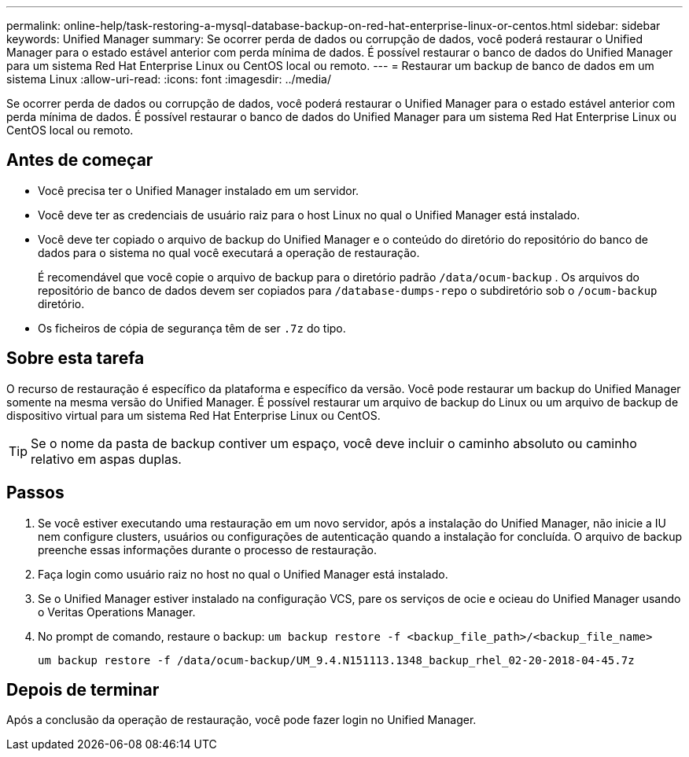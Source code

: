 ---
permalink: online-help/task-restoring-a-mysql-database-backup-on-red-hat-enterprise-linux-or-centos.html 
sidebar: sidebar 
keywords: Unified Manager 
summary: Se ocorrer perda de dados ou corrupção de dados, você poderá restaurar o Unified Manager para o estado estável anterior com perda mínima de dados. É possível restaurar o banco de dados do Unified Manager para um sistema Red Hat Enterprise Linux ou CentOS local ou remoto. 
---
= Restaurar um backup de banco de dados em um sistema Linux
:allow-uri-read: 
:icons: font
:imagesdir: ../media/


[role="lead"]
Se ocorrer perda de dados ou corrupção de dados, você poderá restaurar o Unified Manager para o estado estável anterior com perda mínima de dados. É possível restaurar o banco de dados do Unified Manager para um sistema Red Hat Enterprise Linux ou CentOS local ou remoto.



== Antes de começar

* Você precisa ter o Unified Manager instalado em um servidor.
* Você deve ter as credenciais de usuário raiz para o host Linux no qual o Unified Manager está instalado.
* Você deve ter copiado o arquivo de backup do Unified Manager e o conteúdo do diretório do repositório do banco de dados para o sistema no qual você executará a operação de restauração.
+
É recomendável que você copie o arquivo de backup para o diretório padrão `/data/ocum-backup` . Os arquivos do repositório de banco de dados devem ser copiados para `/database-dumps-repo` o subdiretório sob o `/ocum-backup` diretório.

* Os ficheiros de cópia de segurança têm de ser `.7z` do tipo.




== Sobre esta tarefa

O recurso de restauração é específico da plataforma e específico da versão. Você pode restaurar um backup do Unified Manager somente na mesma versão do Unified Manager. É possível restaurar um arquivo de backup do Linux ou um arquivo de backup de dispositivo virtual para um sistema Red Hat Enterprise Linux ou CentOS.

[TIP]
====
Se o nome da pasta de backup contiver um espaço, você deve incluir o caminho absoluto ou caminho relativo em aspas duplas.

====


== Passos

. Se você estiver executando uma restauração em um novo servidor, após a instalação do Unified Manager, não inicie a IU nem configure clusters, usuários ou configurações de autenticação quando a instalação for concluída. O arquivo de backup preenche essas informações durante o processo de restauração.
. Faça login como usuário raiz no host no qual o Unified Manager está instalado.
. Se o Unified Manager estiver instalado na configuração VCS, pare os serviços de ocie e ocieau do Unified Manager usando o Veritas Operations Manager.
. No prompt de comando, restaure o backup: `um backup restore -f <backup_file_path>/<backup_file_name>`
+
`um backup restore -f /data/ocum-backup/UM_9.4.N151113.1348_backup_rhel_02-20-2018-04-45.7z`





== Depois de terminar

Após a conclusão da operação de restauração, você pode fazer login no Unified Manager.
